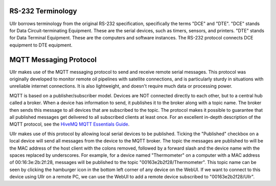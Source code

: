 RS-232 Terminology
~~~~~~~~~~~~~~~~~~
Ullr borrows terminology from the original RS-232 specification, specifically
the terms "DCE" and "DTE". "DCE" stands for Data Circuit-terminating Equipment. 
These are the serial devices, such as timers, sensors, and printers. "DTE" 
stands for Data Terminal Equipment. These are the computers and software 
instances. The RS-232 protocol connects DCE equipment to DTE equipment.

MQTT Messaging Protocol
~~~~~~~~~~~~~~~~~~~~~~~
Ullr makes use of the MQTT messaging protocol to send and receive remote serial 
messages. This protocol was originally developed to monitor remote oil 
pipelines with satellite connections, and is particularly sturdy in situations 
with unreliable internet connections. It is also lightweight, and doesn't 
require much data or processing power.

MQTT is based on a publisher/subscriber model. Devices are NOT connected 
directly to each other, but to a central hub called a broker. When a device 
has information to send, it publishes it to the broker along with a topic name. 
The broker then sends this message to all devices that are subscribed to the 
topic. The protocol makes it possible to guarantee that all published messages 
get delivered to all subscribed clients at least once. For an excellent 
in-depth description of the MQTT protocol, see the `HiveMQ MQTT Essentials 
Guide <https://www.hivemq.com/mqtt-essentials/>`_.

Ullr makes use of this protocol by allowing local serial devices to be 
published. Ticking the "Published" checkbox on a local device will send all 
messages from the device to the MQTT broker. The topic the messages are 
published to will be the MAC address of the host client with the colons removed, 
followed by a forward slash and the device name with the spaces replaced by 
underscores. For example, for a device named "Thermometer" on a computer with a 
MAC address of 00:16:3e:2b:2f:28, messages will be published to the topic 
"00163e2b2f28/Thermometer". This topic name can be seen by clicking the 
hamburger icon in the bottom left corner of any device on the WebUI. If we want 
to connect to this device using Ullr on a remote PC, we can use the WebUI to add 
a remote device subscribed to "00163e2b2f28/Ullr".
